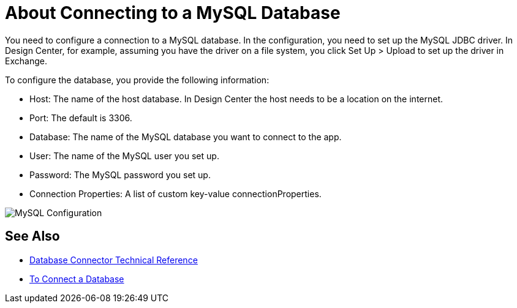 = About Connecting to a MySQL Database

You need to configure a connection to a MySQL database. In the configuration, you need to set up the MySQL JDBC driver. In Design Center, for example, assuming you have the driver on a file system, you click Set Up > Upload to set up the driver in Exchange.

To configure the database, you provide the following information:

* Host: The name of the host database. In Design Center the host needs to be a location on the internet.
* Port: The default is 3306.
* Database: The name of the MySQL database you want to connect to the app.
* User: The name of the MySQL user you set up.
* Password: The MySQL password you set up.
* Connection Properties: A list of custom key-value connectionProperties.

image:mysql-config.png[MySQL Configuration]

== See Also

* link:/connectors/database-documentation[Database Connector Technical Reference]
* link:/connectors/db-connect-database-task[To Connect a Database]



